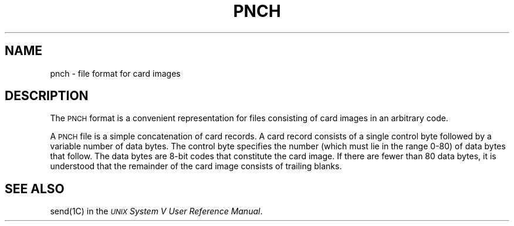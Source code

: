 .TH PNCH 4
.SH NAME
pnch \- file format for card images
.SH DESCRIPTION
The \s-1PNCH\s0 format is a convenient representation for
files consisting of card images in an arbitrary code.
.PP
A \s-1PNCH\s0 file is a simple concatenation of card records.
A card record consists of a single control byte followed
by a variable number of data bytes.
The control byte specifies the number
(which must lie in the range 0-80) of data bytes that
follow.
The data bytes are 8-bit codes that constitute
the card image.
If there are fewer than 80 data bytes, it is understood
that the remainder of the card image consists of trailing
blanks.
.SH SEE ALSO
send(1C) in the
\f2\s-1UNIX\s+1 System V User Reference Manual\fR.
.\"	%W% of %G%
